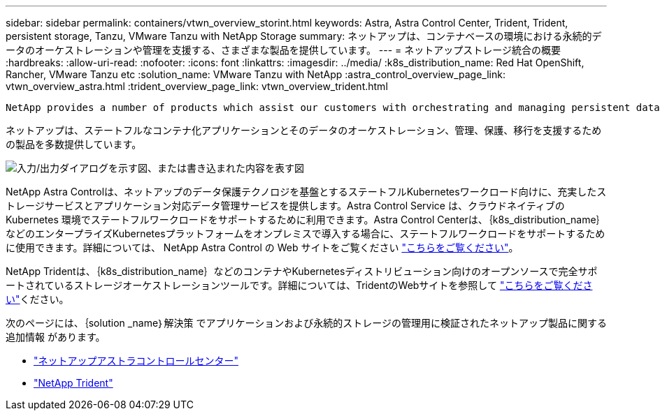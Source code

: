 ---
sidebar: sidebar 
permalink: containers/vtwn_overview_storint.html 
keywords: Astra, Astra Control Center, Trident, Trident, persistent storage, Tanzu, VMware Tanzu with NetApp Storage 
summary: ネットアップは、コンテナベースの環境における永続的データのオーケストレーションや管理を支援する、さまざまな製品を提供しています。 
---
= ネットアップストレージ統合の概要
:hardbreaks:
:allow-uri-read: 
:nofooter: 
:icons: font
:linkattrs: 
:imagesdir: ../media/
:k8s_distribution_name: Red Hat OpenShift, Rancher, VMware Tanzu etc
:solution_name: VMware Tanzu with NetApp
:astra_control_overview_page_link: vtwn_overview_astra.html
:trident_overview_page_link: vtwn_overview_trident.html


 NetApp provides a number of products which assist our customers with orchestrating and managing persistent data in container based environments.
[role="normal"]
ネットアップは、ステートフルなコンテナ化アプリケーションとそのデータのオーケストレーション、管理、保護、移行を支援するための製品を多数提供しています。

image:devops_with_netapp_image1.jpg["入力/出力ダイアログを示す図、または書き込まれた内容を表す図"]

NetApp Astra Controlは、ネットアップのデータ保護テクノロジを基盤とするステートフルKubernetesワークロード向けに、充実したストレージサービスとアプリケーション対応データ管理サービスを提供します。Astra Control Service は、クラウドネイティブの Kubernetes 環境でステートフルワークロードをサポートするために利用できます。Astra Control Centerは、｛k8s_distribution_name｝などのエンタープライズKubernetesプラットフォームをオンプレミスで導入する場合に、ステートフルワークロードをサポートするために使用できます。詳細については、 NetApp Astra Control の Web サイトをご覧ください https://cloud.netapp.com/astra["こちらをご覧ください"]。

NetApp Tridentは、｛k8s_distribution_name｝などのコンテナやKubernetesディストリビューション向けのオープンソースで完全サポートされているストレージオーケストレーションツールです。詳細については、TridentのWebサイトを参照して https://docs.netapp.com/us-en/trident/index.html["こちらをご覧ください"]ください。

次のページには、｛solution _name｝解決策 でアプリケーションおよび永続的ストレージの管理用に検証されたネットアップ製品に関する追加情報 があります。

* link:vtwn_overview_astra.html["ネットアップアストラコントロールセンター"]
* link:vtwn_overview_trident.html["NetApp Trident"]

